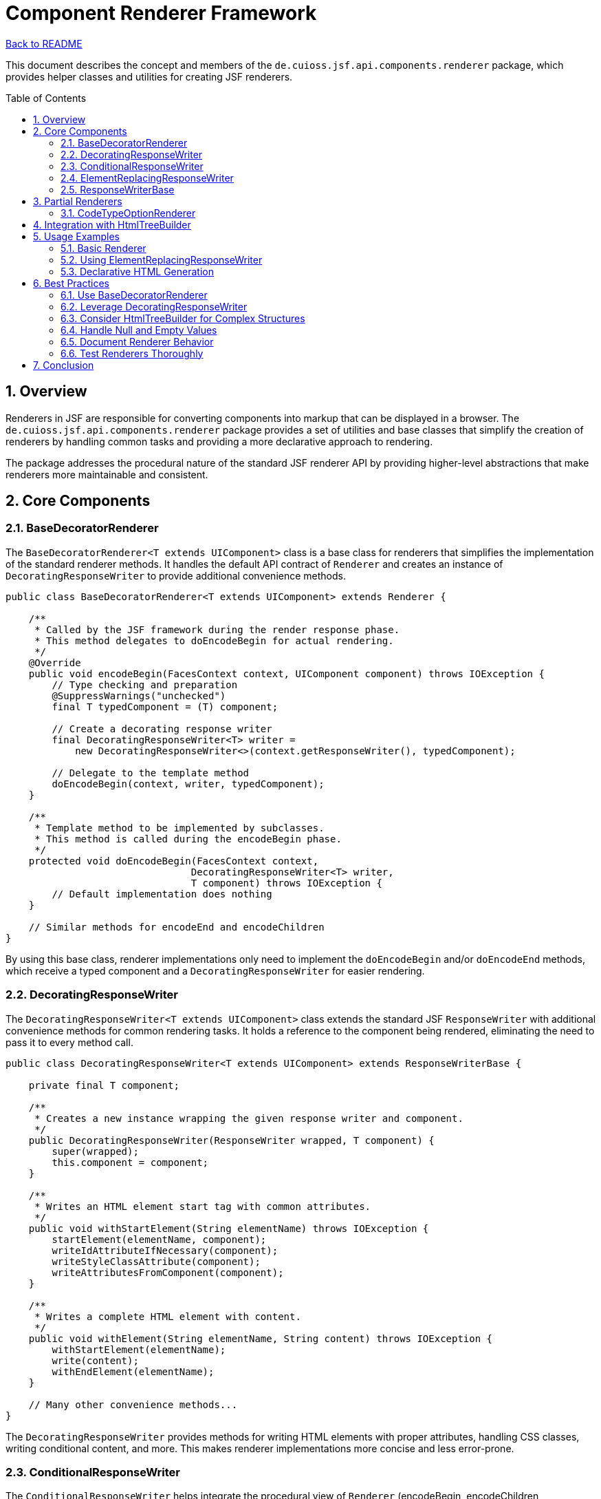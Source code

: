 = Component Renderer Framework
:toc: macro
:toclevels: 3
:sectnumlevels: 4
:numbered:

link:../README.adoc[Back to README]

This document describes the concept and members of the `de.cuioss.jsf.api.components.renderer` package, which provides helper classes and utilities for creating JSF renderers.

toc::[]

== Overview

Renderers in JSF are responsible for converting components into markup that can be displayed in a browser. The `de.cuioss.jsf.api.components.renderer` package provides a set of utilities and base classes that simplify the creation of renderers by handling common tasks and providing a more declarative approach to rendering.

The package addresses the procedural nature of the standard JSF renderer API by providing higher-level abstractions that make renderers more maintainable and consistent.

== Core Components

=== BaseDecoratorRenderer

The `BaseDecoratorRenderer<T extends UIComponent>` class is a base class for renderers that simplifies the implementation of the standard renderer methods. It handles the default API contract of `Renderer` and creates an instance of `DecoratingResponseWriter` to provide additional convenience methods.

[source,java]
----
public class BaseDecoratorRenderer<T extends UIComponent> extends Renderer {

    /**
     * Called by the JSF framework during the render response phase.
     * This method delegates to doEncodeBegin for actual rendering.
     */
    @Override
    public void encodeBegin(FacesContext context, UIComponent component) throws IOException {
        // Type checking and preparation
        @SuppressWarnings("unchecked")
        final T typedComponent = (T) component;

        // Create a decorating response writer
        final DecoratingResponseWriter<T> writer = 
            new DecoratingResponseWriter<>(context.getResponseWriter(), typedComponent);

        // Delegate to the template method
        doEncodeBegin(context, writer, typedComponent);
    }

    /**
     * Template method to be implemented by subclasses.
     * This method is called during the encodeBegin phase.
     */
    protected void doEncodeBegin(FacesContext context, 
                                DecoratingResponseWriter<T> writer, 
                                T component) throws IOException {
        // Default implementation does nothing
    }

    // Similar methods for encodeEnd and encodeChildren
}
----

By using this base class, renderer implementations only need to implement the `doEncodeBegin` and/or `doEncodeEnd` methods, which receive a typed component and a `DecoratingResponseWriter` for easier rendering.

=== DecoratingResponseWriter

The `DecoratingResponseWriter<T extends UIComponent>` class extends the standard JSF `ResponseWriter` with additional convenience methods for common rendering tasks. It holds a reference to the component being rendered, eliminating the need to pass it to every method call.

[source,java]
----
public class DecoratingResponseWriter<T extends UIComponent> extends ResponseWriterBase {

    private final T component;

    /**
     * Creates a new instance wrapping the given response writer and component.
     */
    public DecoratingResponseWriter(ResponseWriter wrapped, T component) {
        super(wrapped);
        this.component = component;
    }

    /**
     * Writes an HTML element start tag with common attributes.
     */
    public void withStartElement(String elementName) throws IOException {
        startElement(elementName, component);
        writeIdAttributeIfNecessary(component);
        writeStyleClassAttribute(component);
        writeAttributesFromComponent(component);
    }

    /**
     * Writes a complete HTML element with content.
     */
    public void withElement(String elementName, String content) throws IOException {
        withStartElement(elementName);
        write(content);
        withEndElement(elementName);
    }

    // Many other convenience methods...
}
----

The `DecoratingResponseWriter` provides methods for writing HTML elements with proper attributes, handling CSS classes, writing conditional content, and more. This makes renderer implementations more concise and less error-prone.

=== ConditionalResponseWriter

The `ConditionalResponseWriter` helps integrate the procedural view of `Renderer` (encodeBegin, encodeChildren, encodeEnd) with the tree-based approach of `HtmlTreeBuilder`. It allows renderers to write parts of the HTML before and after the component's children.

[source,java]
----
public class ConditionalResponseWriter extends ResponseWriterBase {

    private boolean writeContent = true;
    private boolean childBreakpointReached = false;

    /**
     * Creates a new instance wrapping the given response writer.
     */
    public ConditionalResponseWriter(ResponseWriter wrapped) {
        super(wrapped);
    }

    /**
     * Marks the point where child rendering should occur.
     * Content before this point is written during encodeBegin,
     * content after this point is written during encodeEnd.
     */
    public void setChildBreakpoint() {
        childBreakpointReached = true;
        writeContent = false;
    }

    /**
     * Enables writing content after the child breakpoint.
     * Called during encodeEnd to continue rendering.
     */
    public void startAfterChildBreakpoint() {
        if (childBreakpointReached) {
            writeContent = true;
        }
    }

    // Overridden methods that check writeContent flag
}
----

This class is particularly useful when using `HtmlTreeBuilder` to create a complete HTML tree but needing to insert the component's children at a specific point in that tree.

=== ElementReplacingResponseWriter

The `ElementReplacingResponseWriter` is a specialized response writer that replaces one HTML element with another. This is useful for adapting components to different HTML structures.

[source,java]
----
public class ElementReplacingResponseWriter extends ResponseWriterBase {

    private final String sourceElement;
    private final String targetElement;

    /**
     * Creates a new instance that replaces sourceElement with targetElement.
     */
    public ElementReplacingResponseWriter(ResponseWriter wrapped, 
                                         String sourceElement, 
                                         String targetElement) {
        super(wrapped);
        this.sourceElement = sourceElement;
        this.targetElement = targetElement;
    }

    @Override
    public void startElement(String name, UIComponent component) throws IOException {
        if (sourceElement.equals(name)) {
            super.startElement(targetElement, component);
        } else {
            super.startElement(name, component);
        }
    }

    @Override
    public void endElement(String name) throws IOException {
        if (sourceElement.equals(name)) {
            super.endElement(targetElement);
        } else {
            super.endElement(name);
        }
    }
}
----

This writer is used to adapt standard JSF components to Bootstrap or other CSS frameworks that require specific HTML structures.

=== ResponseWriterBase

The `ResponseWriterBase` is an abstract base class for custom response writers that delegates most methods to a wrapped response writer. It simplifies the creation of custom response writers by requiring only the relevant methods to be overridden.

[source,java]
----
public abstract class ResponseWriterBase extends ResponseWriter {

    private final ResponseWriter wrapped;

    protected ResponseWriterBase(ResponseWriter wrapped) {
        this.wrapped = wrapped;
    }

    // Delegate all methods to wrapped by default

    @Override
    public void startElement(String name, UIComponent component) throws IOException {
        wrapped.startElement(name, component);
    }

    // Many other delegating methods...

    // Convenience methods for common rendering tasks

    /**
     * Writes a style class attribute if the component has a style class.
     */
    protected void writeStyleClassAttribute(UIComponent component) throws IOException {
        if (component instanceof StyleClassProvider) {
            StyleClassProvider provider = (StyleClassProvider) component;
            String styleClass = provider.getStyleClass();
            if (null != styleClass && !styleClass.isEmpty()) {
                writeAttribute("class", styleClass, "styleClass");
            }
        }
    }

    // Other convenience methods...
}
----

This base class makes it easier to create specialized response writers by providing a solid foundation and common utility methods.

== Partial Renderers

The `de.cuioss.jsf.api.components.renderer.partial` package contains renderer implementations for specific component parts or behaviors. These can be composed to create complete renderers.

=== CodeTypeOptionRenderer

The `CodeTypeOptionRenderer` is an example of a partial renderer that renders options for select components based on code types.

[source,java]
----
public class CodeTypeOptionRenderer {

    /**
     * Renders select options for a code type.
     */
    public static <T extends Enum<T> & DisplayNameProvider> void renderOptions(
            FacesContext context,
            UIComponent component,
            Class<T> codeType,
            Locale locale) throws IOException {

        ResponseWriter writer = context.getResponseWriter();

        for (T code : codeType.getEnumConstants()) {
            writer.startElement("option", component);
            writer.writeAttribute("value", code.name(), null);
            writer.write(code.getDisplayName(locale));
            writer.endElement("option");
        }
    }
}
----

This partial renderer can be used by multiple select component renderers to provide consistent rendering of code type options.

== Integration with HtmlTreeBuilder

The renderer framework integrates with the `HtmlTreeBuilder` class to provide a more declarative approach to HTML generation. This integration is facilitated by the `ConditionalResponseWriter`.

[source,java]
----
public void doEncodeBegin(FacesContext context, 
                         DecoratingResponseWriter<MyComponent> writer, 
                         MyComponent component) throws IOException {

    // Create an HTML tree
    HtmlTreeBuilder tree = new HtmlTreeBuilder();
    tree.withNode(Node.DIV).withStyleClass("container")
        .withNode(Node.H3).withTextContent("Header").currentHierarchyUp()
        .withNodeChildBreakpoint() // Mark where children should be rendered
        .withNode(Node.DIV).withStyleClass("footer")
        .withTextContent("Footer");

    // Render the tree using a conditional writer
    ConditionalResponseWriter conditionalWriter = 
        new ConditionalResponseWriter(writer);
    tree.writeToResponseWriter(conditionalWriter);
}

public void doEncodeEnd(FacesContext context, 
                       DecoratingResponseWriter<MyComponent> writer, 
                       MyComponent component) throws IOException {

    // Continue rendering after the child breakpoint
    ConditionalResponseWriter conditionalWriter = 
        new ConditionalResponseWriter(writer);
    conditionalWriter.startAfterChildBreakpoint();
    // The remaining part of the tree will be rendered
}
----

This approach allows renderers to define a complete HTML structure while still accommodating the JSF component lifecycle.

== Usage Examples

=== Basic Renderer

The link:https://github.com/cuioss/cui-jsf-components/blob/main/modules/cui-jsf-bootstrap/src/main/java/de/cuioss/jsf/bootstrap/button/ButtonRenderer.java[ButtonRenderer] from cui-jsf-bootstrap is an excellent example of a renderer that uses the BaseDecoratorRenderer class:

[source,java]
----
@FacesRenderer(componentFamily = BootstrapFamily.COMPONENT_FAMILY, 
               rendererType = BootstrapFamily.BUTTON_RENDERER)
public class ButtonRenderer extends BaseDecoratorRenderer<Button> {

    public ButtonRenderer() {
        super(false);
    }

    @Override
    protected void doEncodeBegin(final FacesContext context, 
                               final DecoratingResponseWriter<Button> writer,
                               final Button component) throws IOException {
        // Create a wrapped response writer that changes 'input' to 'button'
        var wrapped = ElementReplacingResponseWriter.createWrappedReplacingResonseWriter(
                context, "input", "button", true);

        // Resolve and store component title
        component.resolveAndStoreTitle();

        // Compute final CSS classes with Bootstrap styling
        component.computeAndStoreFinalStyleClass(CssBootstrap.BUTTON.getStyleClassBuilder()
                .append(ButtonState.getForContextState(component.getState()))
                .append(ButtonSize.getForContextSize(component.resolveContextSize())));
        component.writeStyleClassToParent();

        // Delegate to standard button renderer
        JsfHtmlComponent.BUTTON.renderer(context).encodeBegin(wrapped, component);

        // Render left icon if configured
        if (component.isDisplayIconLeft()) {
            var icon = IconComponent.createComponent(context);
            icon.setIcon(component.getIcon());
            icon.encodeAll(context);
        }

        // Render button text
        var label = component.resolveLabel();
        if (null != label) {
            var output = JsfHtmlComponent.SPAN.component(context);
            output.setValue(label);
            output.setEscape(component.isLabelEscape());
            output.setStyleClass(CssBootstrap.BUTTON_TEXT.getStyleClass());
            output.encodeAll(context);
        }

        // Render right icon if configured
        if (component.isDisplayIconRight()) {
            var icon = IconComponent.createComponent(context);
            icon.setIcon(component.getIcon());
            icon.encodeAll(context);
        }
    }

    @Override
    protected void doEncodeEnd(final FacesContext context, 
                             final DecoratingResponseWriter<Button> writer,
                             final Button component) throws IOException {
        writer.withEndElement(Node.BUTTON);
    }
}
----

=== Using ElementReplacingResponseWriter

The link:https://github.com/cuioss/cui-jsf-components/blob/main/modules/cui-jsf-bootstrap/src/main/java/de/cuioss/jsf/bootstrap/button/CommandButtonRenderer.java[CommandButtonRenderer] from cui-jsf-bootstrap demonstrates how to use ElementReplacingResponseWriter to transform HTML elements:

[source,java]
----
@FacesRenderer(componentFamily = BootstrapFamily.COMPONENT_FAMILY, 
               rendererType = BootstrapFamily.COMMAND_BUTTON_RENDERER)
public class CommandButtonRenderer extends BaseDecoratorRenderer<CommandButton> {

    public CommandButtonRenderer() {
        super(false);
    }

    @Override
    protected void doEncodeBegin(final FacesContext context, 
                               final DecoratingResponseWriter<CommandButton> writer,
                               final CommandButton component) throws IOException {
        // Create a wrapped response writer that transforms "input" to "button"
        var wrapped = ElementReplacingResponseWriter.createWrappedReplacingResonseWriter(
                context, "input", "button", true);

        // Resolve and store component properties
        component.resolveAndStoreTitle();
        component.writeTitleToParent();

        // Apply Bootstrap styling
        component.computeAndStoreFinalStyleClass(CssBootstrap.BUTTON.getStyleClassBuilder()
                .append(ButtonState.getForContextState(component.getState()))
                .append(ButtonSize.getForContextSize(component.resolveContextSize())));
        component.writeStyleClassToParent();

        // Delegate to standard command button renderer with the element-replacing writer
        JsfHtmlComponent.COMMAND_BUTTON.renderer(context).encodeBegin(wrapped, component);

        // Render button content (icons and text)
        if (component.isDisplayIconLeft()) {
            var icon = IconComponent.createComponent(context);
            icon.setIcon(component.getIcon());
            icon.encodeAll(context);
        }

        var label = component.resolveLabel();
        if (null != label) {
            var output = JsfHtmlComponent.SPAN.component(context);
            output.setValue(label);
            output.setEscape(component.isLabelEscape());
            output.setStyleClass(CssBootstrap.BUTTON_TEXT.getStyleClass());
            output.encodeAll(context);
        }

        if (component.isDisplayIconRight()) {
            var icon = IconComponent.createComponent(context);
            icon.setIcon(component.getIcon());
            icon.encodeAll(context);
        }
    }

    // Other methods...
}
----

=== Declarative HTML Generation

The link:https://github.com/cuioss/cui-jsf-components/blob/main/modules/cui-jsf-bootstrap/src/main/java/de/cuioss/jsf/bootstrap/modal/ModalDialogRenderer.java[ModalDialogRenderer] from cui-jsf-bootstrap demonstrates how to create complex HTML structures using a declarative approach with DecoratingResponseWriter:

[source,java]
----
@FacesRenderer(componentFamily = BootstrapFamily.COMPONENT_FAMILY, 
               rendererType = BootstrapFamily.MODAL_DIALOG_COMPONENT_RENDERER)
public class ModalDialogRenderer extends BaseDecoratorRenderer<ModalDialogComponent> {

    public ModalDialogRenderer() {
        super(false);
    }

    @Override
    protected void doEncodeBegin(final FacesContext context,
            final DecoratingResponseWriter<ModalDialogComponent> writer, 
            final ModalDialogComponent component)
            throws IOException {
        // Outer wrapper element
        writer.withStartElement(DIV)
              .withClientIdIfNecessary()
              .withStyleClass(component.getStyleClass())
              .withAttributeStyle(component.getStyle())
              .withPassThroughAttributes()
              .withAttribute(DATA_MODAL_ID, component.resolveDialogId())
              .withAttribute(TABINDEX, "-1")
              .withAttribute(ROLE, ROLE_DIALOG);

        // Static backdrop for non-closable dialogs
        if (!component.isClosable()) {
            writer.withAttribute(DATA_BACKDROP, "static");
        }

        // Inner wrapper
        writer.withStartElement(DIV)
              .withStyleClass(CssBootstrap.MODAL_DIALOG.getStyleClassBuilder()
                    .append(ModalDialogSize.getFromString(component.getSize())))
              .withAttribute(ROLE, "document");

        // Modal content container
        writer.withStartElement(DIV)
              .withStyleClass(CssBootstrap.MODAL_CONTENT);

        // Render header section
        writeHeader(context, writer, component);

        // Start body section
        writer.withStartElement(DIV)
              .withStyleClass(MODAL_DIALOG_BODY);
    }

    @Override
    protected void doEncodeEnd(final FacesContext context, 
            final DecoratingResponseWriter<ModalDialogComponent> writer,
            final ModalDialogComponent component) throws IOException {
        // Close body section
        writer.withEndElement(DIV);

        // Render footer if needed
        writeFooter(context, writer, component);

        // Close all container elements
        writer.withEndElement(DIV); // End modal content
        writer.withEndElement(DIV); // End inner wrapper
        writer.withEndElement(DIV); // End outer wrapper
    }

    // Helper methods for header and footer rendering...
}
----

While this example uses DecoratingResponseWriter directly rather than HtmlTreeBuilder, it demonstrates the same concept of declarative HTML generation. The fluent API style makes the code readable and maintainable, clearly showing the HTML structure being created.

For more complex structures, you can use HtmlTreeBuilder with ConditionalResponseWriter as shown in the previous examples.

== Best Practices

=== Use BaseDecoratorRenderer

Always extend `BaseDecoratorRenderer` for new renderers to benefit from its type safety and convenience methods.

=== Leverage DecoratingResponseWriter

Use the methods provided by `DecoratingResponseWriter` instead of directly calling the standard ResponseWriter methods to reduce boilerplate code.

=== Consider HtmlTreeBuilder for Complex Structures

For complex HTML structures, use `HtmlTreeBuilder` with `ConditionalResponseWriter` to create a more declarative and maintainable renderer.

=== Handle Null and Empty Values

Always check for null or empty values before rendering attributes or content to avoid rendering errors.

=== Document Renderer Behavior

Clearly document what HTML structure your renderer generates and what attributes it supports to make it easier for others to use your components.

=== Test Renderers Thoroughly

Use the JSF test framework to verify that your renderers produce the expected HTML output under various conditions.

== Conclusion

The renderer framework in the CUI JSF API provides a powerful set of tools for creating JSF renderers that are more maintainable, type-safe, and declarative. By using these tools, you can:

* Reduce boilerplate code in renderer implementations
* Create more consistent HTML output across components
* Handle common rendering tasks with less error-prone code
* Integrate procedural and declarative rendering approaches
* Adapt components to different HTML structures as needed

These benefits make it easier to create and maintain JSF components with rich rendering capabilities while ensuring consistency across the component library.
